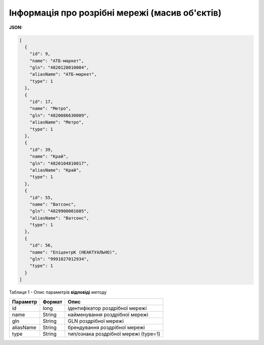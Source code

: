 #############################################################
**Інформація про розрібні мережі (масив об'єктів)**
#############################################################

**JSON:**

.. code:: json

	[
	  {
	    "id": 9,
	    "name": "АТБ-маркет",
	    "gln": "4820128010004",
	    "aliasName": "АТБ-маркет",
	    "type": 1
	  },
	  {
	    "id": 17,
	    "name": "Метро",
	    "gln": "4820086630009",
	    "aliasName": "Метро",
	    "type": 1
	  },
	  {
	    "id": 39,
	    "name": "Край",
	    "gln": "4820104810017",
	    "aliasName": "Край",
	    "type": 1
	  },
	  {
	    "id": 55,
	    "name": "Ватсонс",
	    "gln": "4829900001605",
	    "aliasName": "Ватсонс",
	    "type": 1
	  },
	  {
	    "id": 56,
	    "name": "ЕпіцентрК (НЕАКТУАЛЬНО)",
	    "gln": "9991027012934",
	    "type": 1
	  }
	]

Таблиця 1 - Опис параметрів **відповіді** методу

+-----------+--------+---------------------------------------+
| Параметр  | Формат |                 Опис                  |
+===========+========+=======================================+
| id        | long   | ідентифікатор роздрібної мережі       |
+-----------+--------+---------------------------------------+
| name      | String | найменування роздрібної мережі        |
+-----------+--------+---------------------------------------+
| gln       | String | GLN роздрібної мережі                 |
+-----------+--------+---------------------------------------+
| aliasName | String | брендування роздрібної мережі         |
+-----------+--------+---------------------------------------+
| type      | String | тип/ознака роздрібної мережі (type=1) |
+-----------+--------+---------------------------------------+

